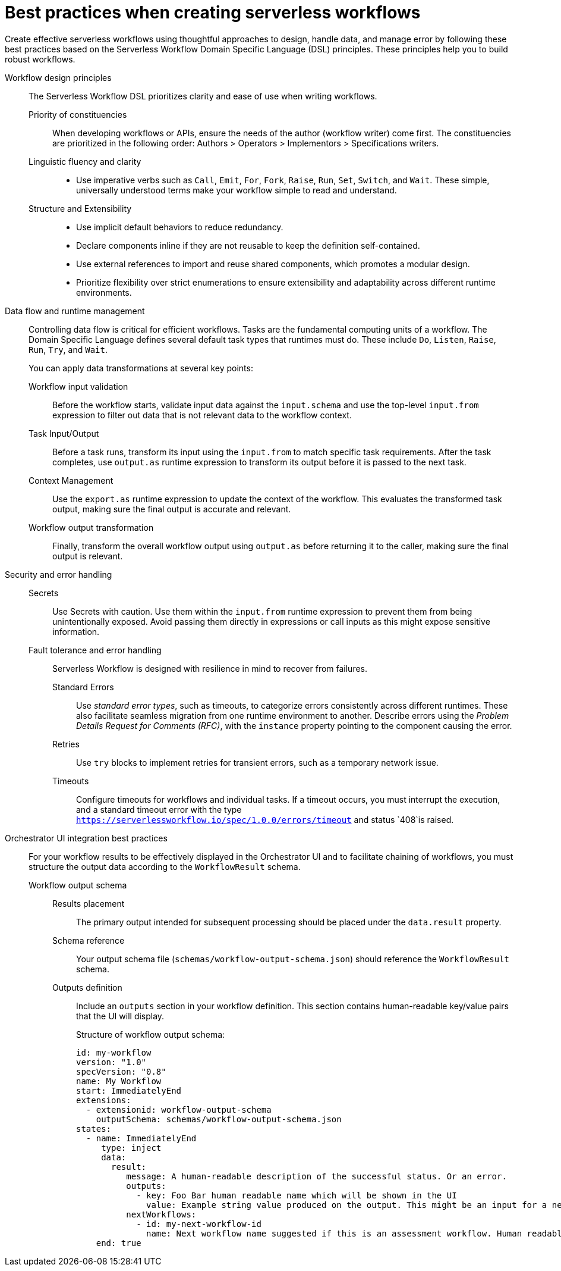 :_mod-docs-content-type: CONCEPT

[id="ref-best-practices-for-creating-workflows.adoc_{context}"]
= Best practices when creating serverless workflows

Create effective serverless workflows using thoughtful approaches to design, handle data, and manage error by following these best practices based on the Serverless Workflow Domain Specific Language (DSL) principles. These principles help you to build robust workflows.

Workflow design principles::
+
The Serverless Workflow DSL prioritizes clarity and ease of use when writing workflows.

Priority of constituencies:::
+
When developing workflows or APIs, ensure the needs of the author (workflow writer) come first. The constituencies are prioritized in the following order: Authors > Operators > Implementors > Specifications writers.

Linguistic fluency and clarity:::
+
** Use imperative verbs such as `Call`, `Emit`, `For`, `Fork`, `Raise`, `Run`, `Set`, `Switch`, and `Wait`. These simple, universally understood terms make your workflow simple to read and understand.

Structure and Extensibility:::
+
** Use implicit default behaviors to reduce redundancy.
** Declare components inline if they are not reusable to keep the definition self-contained.
** Use external references to import and reuse shared components, which promotes a modular design.
** Prioritize flexibility over strict enumerations to ensure extensibility and adaptability across different runtime environments.

Data flow and runtime management::
+
Controlling data flow is critical for efficient workflows. Tasks are the fundamental computing units of a workflow. The Domain Specific Language defines several default task types that runtimes must do. These include `Do`, `Listen`, `Raise`, `Run`, `Try`, and `Wait`.
+
You can apply data transformations at several key points:

Workflow input validation::: Before the workflow starts, validate input data against the `input.schema` and use the top-level `input.from` expression to filter out data that is not relevant data to the workflow context.

Task Input/Output::: Before a task runs, transform its input using the `input.from` to match specific task requirements. After the task completes, use `output.as` runtime expression to transform its output before it is passed to the next task.

Context Management::: Use the `export.as` runtime expression to update the context of the workflow. This evaluates the transformed task output, making sure the final output is accurate and relevant.

Workflow output transformation::: Finally, transform the overall workflow output using `output.as` before returning it to the caller, making sure the final output is relevant.

Security and error handling::
+
Secrets::: Use Secrets with caution. Use them within the `input.from` runtime expression to prevent them from being unintentionally exposed. Avoid passing them directly in expressions or call inputs as this might expose sensitive information.

Fault tolerance and error handling::: Serverless Workflow is designed with resilience in mind to recover from failures.
+
Standard Errors:::: Use _standard error types_, such as timeouts, to categorize errors consistently across different runtimes. These also facilitate seamless migration from one runtime environment to another.
Describe errors using the _Problem Details Request for Comments (RFC)_, with the `instance` property pointing to the component causing the error.

Retries:::: Use `try` blocks to implement retries for transient errors, such as a temporary network issue.

Timeouts:::: Configure timeouts for workflows and individual tasks. If a timeout occurs, you must interrupt the execution, and a standard timeout error with the type `https://serverlessworkflow.io/spec/1.0.0/errors/timeout` and status `408`is raised.

Orchestrator UI integration best practices::
+
For your workflow results to be effectively displayed in the Orchestrator UI and to facilitate chaining of workflows, you must structure the output data according to the `WorkflowResult` schema.
+
Workflow output schema:::
+
Results placement:::: The primary output intended for subsequent processing should be placed under the `data.result` property.

Schema reference:::: Your output schema file (`schemas/workflow-output-schema.json`) should reference the `WorkflowResult` schema.

Outputs definition:::: Include an `outputs` section in your workflow definition. This section contains human-readable key/value pairs that the UI will display.
+
Structure of workflow output schema:
+
[source,yaml]
----
id: my-workflow
version: "1.0"
specVersion: "0.8"
name: My Workflow
start: ImmediatelyEnd
extensions:
  - extensionid: workflow-output-schema
    outputSchema: schemas/workflow-output-schema.json
states:
  - name: ImmediatelyEnd
     type: inject
     data:
       result:
          message: A human-readable description of the successful status. Or an error.
          outputs:
            - key: Foo Bar human readable name which will be shown in the UI
              value: Example string value produced on the output. This might be an input for a next workflow.
          nextWorkflows:
            - id: my-next-workflow-id
              name: Next workflow name suggested if this is an assessment workflow. Human readable, it's text does not need to match true workflow name.
    end: true
----